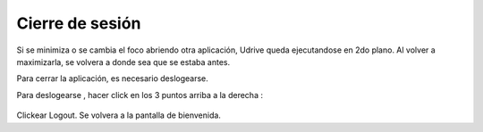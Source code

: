 Cierre de sesión
================

Si se minimiza o se cambia el foco abriendo otra aplicación, Udrive queda ejecutandose en 2do plano.
Al volver a maximizarla, se volvera a donde sea que se estaba antes.

Para cerrar la aplicación, es necesario deslogearse.

Para deslogearse , hacer click en los 3 puntos arriba a la derecha :

.. figure::  pantallaPrincipal3puntos.png
   :target: _images/pantallaPrincipal3puntos.png

.. figure::  perfil1.png
   :target: _images/perfil1.png

Clickear Logout. Se volvera a la pantalla de bienvenida.